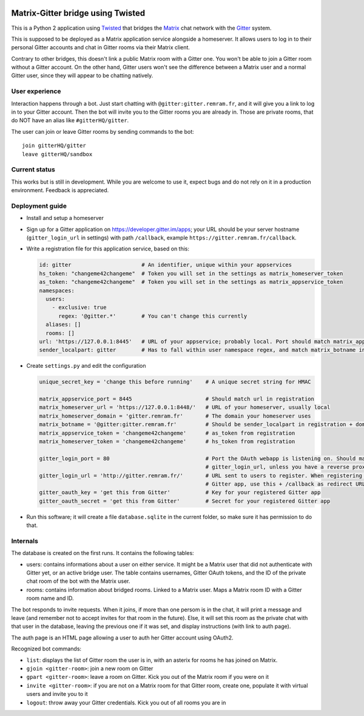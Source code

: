 ..  image:: https://remram44.github.io/matrix-appservice-gitter-twisted/img/matrix-badge.svg
    :target: https://vector.im/beta/#/room/#gitter-twisted:matrix.org)

Matrix-Gitter bridge using Twisted
==================================

This is a Python 2 application using `Twisted <https://twistedmatrix.com>`__ that bridges the `Matrix <https://matrix.org/>`__ chat network with the `Gitter <https://gitter.im/>`__ system.

This is supposed to be deployed as a Matrix application service alongside a homeserver. It allows users to log in to their personal Gitter accounts and chat in Gitter rooms via their Matrix client.

Contrary to other bridges, this doesn't link a public Matrix room with a Gitter one. You won't be able to join a Gitter room without a Gitter account. On the other hand, Gitter users won't see the difference between a Matrix user and a normal Gitter user, since they will appear to be chatting natively.

User experience
---------------

Interaction happens through a bot. Just start chatting with ``@gitter:gitter.remram.fr``, and it will give you a link to log in to your Gitter account. Then the bot will invite you to the Gitter rooms you are already in. Those are private rooms, that do NOT have an alias like ``#gitterHQ/gitter``.

The user can join or leave Gitter rooms by sending commands to the bot::

    join gitterHQ/gitter
    leave gitterHQ/sandbox

Current status
--------------

This works but is still in development. While you are welcome to use it, expect bugs and do not rely on it in a production environment. Feedback is appreciated.

Deployment guide
----------------

- Install and setup a homeserver
- Sign up for a Gitter application on https://developer.gitter.im/apps; your URL should be your server hostname (``gitter_login_url`` in settings) with path ``/callback``, example ``https://gitter.remram.fr/callback``.
- Write a registration file for this application service, based on this:

  .. code-block:: yaml

    id: gitter                      # An identifier, unique within your appservices
    hs_token: "changeme42changeme"  # Token you will set in the settings as matrix_homeserver_token
    as_token: "changeme42changeme"  # Token you will set in the settings as matrix_appservice_token
    namespaces:
      users:
        - exclusive: true
          regex: '@gitter.*'        # You can't change this currently
      aliases: []
      rooms: []
    url: 'https://127.0.0.1:8445'   # URL of your appservice; probably local. Port should match matrix_appservice_port
    sender_localpart: gitter        # Has to fall within user namespace regex, and match matrix_botname in settings

- Create ``settings.py`` and edit the configuration

  .. code-block:: python

    unique_secret_key = 'change this before running'    # A unique secret string for HMAC

    matrix_appservice_port = 8445                       # Should match url in registration
    matrix_homeserver_url = 'https://127.0.0.1:8448/'   # URL of your homeserver, usually local
    matrix_homeserver_domain = 'gitter.remram.fr'       # The domain your homeserver uses
    matrix_botname = '@gitter:gitter.remram.fr'         # Should be sender_localpart in registration + domain
    matrix_appservice_token = 'changeme42changeme'      # as_token from registration
    matrix_homeserver_token = 'changeme42changeme'      # hs_token from registration

    gitter_login_port = 80                              # Port the OAuth webapp is listening on. Should match
                                                        # gitter_login_url, unless you have a reverse proxy in the middle
    gitter_login_url = 'http://gitter.remram.fr/'       # URL sent to users to register. When registering your
                                                        # Gitter app, use this + /callback as redirect URL
    gitter_oauth_key = 'get this from Gitter'           # Key for your registered Gitter app
    gitter_oauth_secret = 'get this from Gitter'        # Secret for your registered Gitter app

- Run this software; it will create a file ``database.sqlite`` in the current folder, so make sure it has permission to do that.

Internals
---------

The database is created on the first runs. It contains the following tables:

- users: contains informations about a user on either service. It might be a Matrix user that did not authenticate with Gitter yet, or an active bridge user. The table contains usernames, Gitter OAuth tokens, and the ID of the private chat room of the bot with the Matrix user.

- rooms: contains information about bridged rooms. Linked to a Matrix user. Maps a Matrix room ID with a Gitter room name and ID.

The bot responds to invite requests. When it joins, if more than one persom is in the chat, it will print a message and leave (and remember not to accept invites for that room in the future). Else, it will set this room as the private chat with that user in the database, leaving the previous one if it was set, and display instructions (with link to auth page).

The auth page is an HTML page allowing a user to auth her Gitter account using OAuth2.

Recognized bot commands:

- ``list``: displays the list of Gitter room the user is in, with an asterix for rooms he has joined on Matrix.
- ``gjoin <gitter-room>``: join a new room on Gitter
- ``gpart <gitter-room>``: leave a room on Gitter. Kick you out of the Matrix room if you were on it
- ``invite <gitter-room>``: if you are not on a Matrix room for that Gitter room, create one, populate it with virtual users and invite you to it
- ``logout``: throw away your Gitter credentials. Kick you out of all rooms you are in
